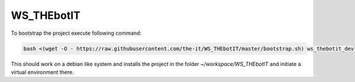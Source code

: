 ===========
WS_THEbotIT
===========

|circleci|_ |license-badge|_ |better-badge|_ |code-cov|_

.. |license-badge| image:: https://img.shields.io/github/license/the-it/WS_THEbotIT.svg
.. _license-badge: https://github.com/the-it/WS_THEbotIT/blob/master/LICENSE

.. |better-badge| image:: https://bettercodehub.com/edge/badge/the-it/WS_THEbotIT?branch=master
.. _better-badge: https://bettercodehub.com/results/the-it/WS_THEbotIT

.. |code-cov| image:: https://codecov.io/gh/the-it/WS_THEbotIT/branch/master/graph/badge.svg
.. _code-cov: https://codecov.io/gh/the-it/WS_THEbotIT

.. |circleci| image:: https://circleci.com/gh/the-it/WS_THEbotIT.svg?style=shield
.. _circleci: https://circleci.com/gh/the-it/WS_THEbotIT


To bootstrap the project execute following command:

.. code-block::

  bash <(wget -O - https://raw.githubusercontent.com/the-it/WS_THEbotIT/master/bootstrap.sh) ws_thebotit_dev

This should work on a debian like system and installs the project in the folder `~/workspace/WS_THEbotIT` and initiate a virtual environment there.
